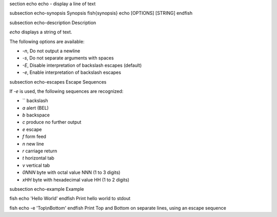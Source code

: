 \section echo echo - display a line of text

\subsection echo-synopsis Synopsis
\fish{synopsis}
echo [OPTIONS] [STRING]
\endfish

\subsection echo-description Description

`echo` displays a string of text.

The following options are available:

- `-n`, Do not output a newline

- `-s`, Do not separate arguments with spaces

- `-E`, Disable interpretation of backslash escapes (default)

- `-e`, Enable interpretation of backslash escapes

\subsection echo-escapes Escape Sequences

If `-e` is used, the following sequences are recognized:

- `\` backslash

- `\a` alert (BEL)

- `\b` backspace

- `\c` produce no further output

- `\e` escape

- `\f` form feed

- `\n` new line

- `\r` carriage return

- `\t` horizontal tab

- `\v` vertical tab

- `\0NNN` byte with octal value NNN (1 to 3 digits)

- `\xHH` byte with hexadecimal value HH (1 to 2 digits)

\subsection echo-example Example

\fish
echo 'Hello World'
\endfish
Print hello world to stdout

\fish
echo -e 'Top\\nBottom'
\endfish
Print Top and Bottom on separate lines, using an escape sequence

